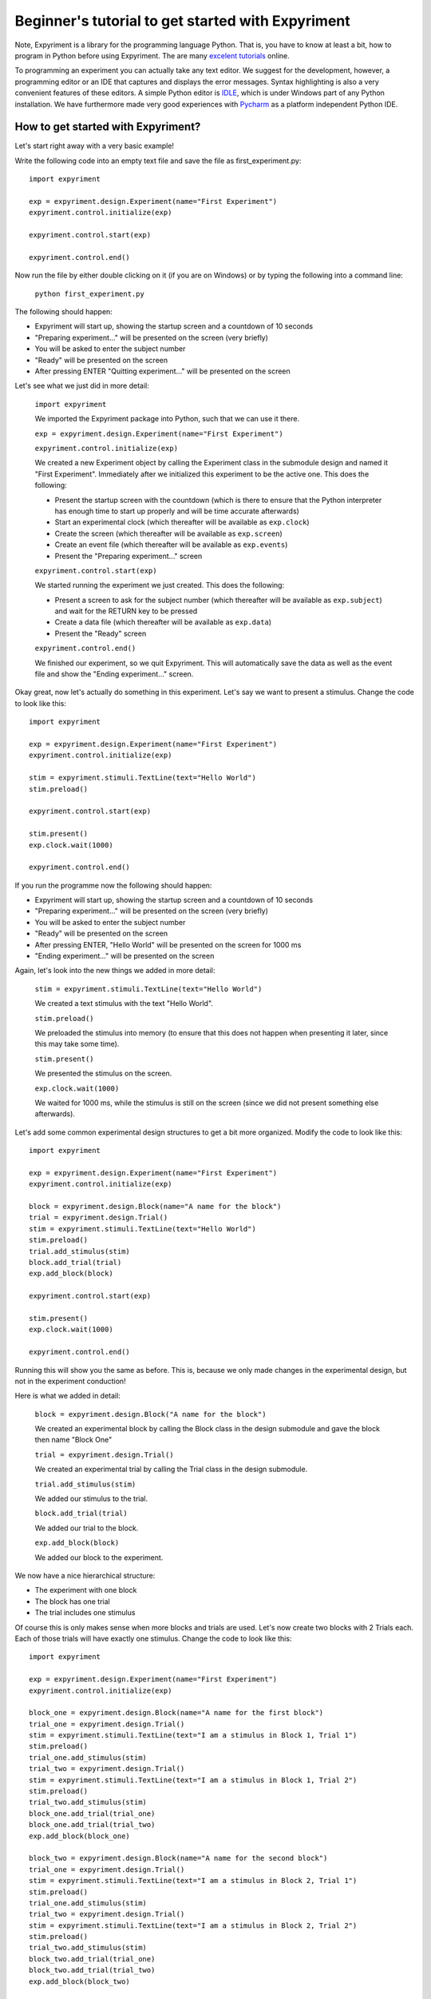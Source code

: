 Beginner's tutorial to get started with Expyriment
====================================================

Note, Expyriment is a library for the programming language Python.  That is, 
you have to know at least a bit, how to program in Python before using 
Expyriment. The are many `excelent tutorials`_ online.

To programming an experiment you can actually take any text editor.  
We suggest for the development, however, a programming editor or an IDE that 
captures and displays the error messages. Syntax highlighting is also a very 
convenient features of these editors. A simple Python editor is  `IDLE`_, which 
is under Windows part of any Python installation.  We have furthermore made 
very good experiences with `Pycharm`_ as a platform independent Python IDE.

.. _`excelent tutorials`: http://docs.python-guide.org/en/latest/intro/learning/
.. _`IDLE`: http://en.wikipedia.org/wiki/IDLE_%28Python%29
.. _`Pycharm`: https://www.jetbrains.com/pycharm/

How to get started with Expyriment?
-----------------------------------

Let's start right away with a very basic example!

Write the following code into an empty text file and save the file as 
first_experiment.py::

    import expyriment

    exp = expyriment.design.Experiment(name="First Experiment")
    expyriment.control.initialize(exp)

    expyriment.control.start(exp)

    expyriment.control.end()

Now run the file by either double clicking on it (if you are on Windows) or by 
typing the following into a command line:
    
    ``python first_experiment.py``

The following should happen:

* Expyriment will start up, showing the startup screen and a countdown of 10 
  seconds
* "Preparing experiment..." will be presented on the screen (very briefly)
* You will be asked to enter the subject number
* "Ready" will be presented on the screen
* After pressing ENTER "Quitting experiment..." will be presented on the screen

Let's see what we just did in more detail:

    ``import expyriment`` 
    
    We imported the Expyriment package into Python, such that we can use it 
    there.

    ``exp = expyriment.design.Experiment(name="First Experiment")``

    ``expyriment.control.initialize(exp)``
    
    We created a new Experiment object by calling the Experiment class in the 
    submodule design and named it "First Experiment". Immediately after we 
    initialized this experiment to be the active one. This does the following:
    
    * Present the startup screen with the countdown (which is there to ensure 
      that the Python interpreter has enough time to start up properly and will 
      be time accurate afterwards)
    * Start an experimental clock (which thereafter will be available as 
      ``exp.clock``)
    * Create the screen (which thereafter will be available as ``exp.screen``)
    * Create an event file (which thereafter will be available as 
      ``exp.events``)
    * Present the "Preparing experiment..." screen

    ``expyriment.control.start(exp)``

    We started running the experiment we just created.
    This does the following:

    * Present a screen to ask for the subject number (which thereafter will be 
      available as ``exp.subject``) and wait for the RETURN key to be pressed
    * Create a data file (which thereafter will be available as ``exp.data``)
    * Present the "Ready" screen
    
    ``expyriment.control.end()``

    We finished our experiment, so we quit Expyriment.
    This will automatically save the data as well as the event file and show 
    the "Ending experiment..." screen.


Okay great, now let's actually do something in this experiment. Let's say we 
want to present a stimulus. Change the code to look like this::

    import expyriment

    exp = expyriment.design.Experiment(name="First Experiment")
    expyriment.control.initialize(exp)

    stim = expyriment.stimuli.TextLine(text="Hello World")
    stim.preload()

    expyriment.control.start(exp)

    stim.present()
    exp.clock.wait(1000)

    expyriment.control.end()


If you run the programme now the following should happen:

* Expyriment will start up, showing the startup screen and a countdown of 10 
  seconds
* "Preparing experiment..." will be presented on the screen (very briefly)
* You will be asked to enter the subject number
* "Ready" will be presented on the screen
* After pressing ENTER, "Hello World" will be presented on the screen for 1000 
  ms
* "Ending experiment..." will be presented on the screen


Again, let's look into the new things we added in more detail:

    ``stim = expyriment.stimuli.TextLine(text="Hello World")``

    We created a text stimulus with the text "Hello World".

    ``stim.preload()``
    
    We preloaded the stimulus into memory (to ensure that this does not happen 
    when presenting it later, since this may take some time).

    ``stim.present()``

    We presented the stimulus on the screen.

    ``exp.clock.wait(1000)``

    We waited for 1000 ms, while the stimulus is still on the screen (since we 
    did not present something else afterwards).


Let's add some common experimental design structures to get a bit more 
organized.
Modify the code to look like this::

    import expyriment

    exp = expyriment.design.Experiment(name="First Experiment")
    expyriment.control.initialize(exp)

    block = expyriment.design.Block(name="A name for the block")
    trial = expyriment.design.Trial()
    stim = expyriment.stimuli.TextLine(text="Hello World")
    stim.preload()
    trial.add_stimulus(stim)
    block.add_trial(trial)
    exp.add_block(block)

    expyriment.control.start(exp)

    stim.present()
    exp.clock.wait(1000)

    expyriment.control.end()

Running this will show you the same as before. This is, because we only made 
changes in the experimental design, but not in the experiment conduction!

Here is what we added in detail:

    ``block = expyriment.design.Block("A name for the block")``
    
    We created an experimental block by calling the Block class in the design 
    submodule and gave the block then name "Block One"

    ``trial = expyriment.design.Trial()``

    We created an experimental trial by calling the Trial class in the design 
    submodule.

    ``trial.add_stimulus(stim)``

    We added our stimulus to the trial.

    ``block.add_trial(trial)``
    
    We added our trial to the block.

    ``exp.add_block(block)``
    
    We added our block to the experiment.


We now have a nice hierarchical structure:

* The experiment with one block
* The block has one trial
* The trial includes one stimulus


Of course this is only makes sense when more blocks and trials are used.
Let's now create two blocks with 2 Trials each. Each of those trials will have 
exactly one stimulus. Change the code to look like this::

    import expyriment

    exp = expyriment.design.Experiment(name="First Experiment")
    expyriment.control.initialize(exp)

    block_one = expyriment.design.Block(name="A name for the first block")
    trial_one = expyriment.design.Trial()
    stim = expyriment.stimuli.TextLine(text="I am a stimulus in Block 1, Trial 1")
    stim.preload()
    trial_one.add_stimulus(stim)
    trial_two = expyriment.design.Trial()
    stim = expyriment.stimuli.TextLine(text="I am a stimulus in Block 1, Trial 2")
    stim.preload()
    trial_two.add_stimulus(stim)
    block_one.add_trial(trial_one)
    block_one.add_trial(trial_two)
    exp.add_block(block_one)

    block_two = expyriment.design.Block(name="A name for the second block")
    trial_one = expyriment.design.Trial()
    stim = expyriment.stimuli.TextLine(text="I am a stimulus in Block 2, Trial 1")
    stim.preload()
    trial_one.add_stimulus(stim)
    trial_two = expyriment.design.Trial()
    stim = expyriment.stimuli.TextLine(text="I am a stimulus in Block 2, Trial 2")
    stim.preload()
    trial_two.add_stimulus(stim)
    block_two.add_trial(trial_one)
    block_two.add_trial(trial_two)
    exp.add_block(block_two)


    expyriment.control.start(exp)

    for block in exp.blocks:
        for trial in block.trials:
            trial.stimuli[0].present()
            exp.clock.wait(1000)

    expyriment.control.end()

When running this the following happens:

* Expyriment will start up, showing the startup screen and a countdown of 10 
  seconds
* "Preparing experiment..." will be presented on the screen
* You will be asked to enter the subject number
* "Ready" will be presented on the screen
* After pressing ENTER, the stimuli are presented in the order: stimuli in 
  trial_one and trial_two of block_one followed by the stimuli in trial_one and 
  trial_two of block_two. All four are presented for 1000 ms
* "Ending experiment..." will be presented on the screen

Let's see what we did exactly:

    ``block_one = expyriment.design.Block(name="A name for the first block")``

    ``trial_one = expyriment.design.Trial()``

    ``sim = expyriment.stimuli.TextLine(text="I am a stimulus in Block 1, Trial 
    1")``
    
    ``stim.preload()``

    ``trial_one.add_stimulus(stim)``

    ``trial_two = expyriment.design.Trial()``

    ``stim = expyriment.stimuli.TextLine(text="I am a stimulus in Block 1, 
    Trial 2)``

    ``trial_two.add_stimulus(stim)``

    ``block_one.add_trial(trial_one)``

    ``block_one.add_trial(trial_two)``
    
    We created a block, two trials and two stimuli. We put one of the stimuli 
    in each of the trials, the trials into the block and the block into the 
    experiment.

    ``block_two = expyriment.design.Block(name="A name for the second`` 
    ``block")``

    ``trial_one = expyriment.design.Trial()``

    ``stim = expyriment.stimuli.TextLine(text="I am a stimulus in Block 2,
    Trial 1``

    ``stim.preload()``

    ``trial_one.add_stimulus(stim)``

    ``trial_two = expyriment.design.Trial()``
    
    ``stim = expyriment.stimuli.TextLine(text="I am a stimulus in Block 2, Trial 2")``

    ``trial_two.add_stimulus(stim)``

    ``block_two.add_trial(trial_one)``

    ``block_two.add_trial(trial_two)``

    ``exp.add_block(block_two)``


    We created another block with again two trials and two stimuli and 
    connected them like the first one.

    ``for block in exp.blocks:``

        ``for trial in block.trials:``

            ``trial.stimuli[0].present()``

            ``exp.clock.wait(1000)``
    
    We loop over all blocks in the experiment (two in our case). For each of 
    the blocks, we loop again over all trials in that block (again two in our 
    case).  For each trial we present the first stimulus (because we only added 
    one to each trial). After each stimulus presentation we wait for 1000 ms.

We now want to measure some reaction times after each stimulus presentation.
Modify the code to look like this::

    import expyriment

    exp = expyriment.design.Experiment(name="Text Experiment")
    expyriment.control.initialize(exp)

    block_one = expyriment.design.Block(name="A name for the first block")
    trial_one = expyriment.design.Trial()
    stim = expyriment.stimuli.TextLine(text="I am a stimulus in Block 1, Trial 1")
    stim.preload()
    trial_one.add_stimulus(stim)
    trial_two = expyriment.design.Trial()
    stim = expyriment.stimuli.TextLine(text="I am a stimulus in Block 1, Trial 2")
    trial_two.add_stimulus(stim)
    block_one.add_trial(trial_one)
    block_one.add_trial(trial_two)
    exp.add_block(block_one)

    block_two = expyriment.design.Block(name="A name for the second block")
    trial_one = expyriment.design.Trial()
    stim = expyriment.stimuli.TextLine(text="I am a stimulus in Block 2, Trial 1")
    stim.preload()
    trial_one.add_stimulus(stim)
    trial_two = expyriment.design.Trial()
    stim = expyriment.stimuli.TextLine(text="I am a stimulus in Block 2, Trial 2")
    trial_two.add_stimulus(stim)
    block_two.add_trial(trial_one)
    block_two.add_trial(trial_two)
    exp.add_block(block_two)

    expyriment.control.start(exp)

    for block in exp.blocks:
        for trial in block.trials:
            trial.stimuli[0].present()
            key, rt = exp.keyboard.wait([expyriment.misc.constants.K_LEFT,
                                         expyriment.misc.constants.K_RIGHT])
            exp.data.add([block.name, trial.id, key, rt])

    expyriment.control.end()

When you run this code, the following happens:

* Expyriment will start up, showing the startup screen and a countdown of 10 
  seconds
* "Preparing experiment..." will be presented on the screen
* You will be asked to enter the subject numtrial_one.add_stimulusber
* "Ready" will be presented on the screen
* After pressing ENTER the stimuli are presented in the order: stimuli in 
  trial_one and trial_two of block_one followed by the stimuli in trial_one and 
  trial_two of block_two. After each presentation the programme waits for the 
  LEFT or RIGHT arrow key to be pressed until it proceeds.
* "Ending experiment..." will be presented on the screen

Let's see why this is:

    ``key, rt = exp.keyboard.wait([expyriment.misc.constants.K_LEFT,``

        ``expyriment.misc.constants.K_RIGHT])``
                            
    We waited for a keyboards response which is either the LEFT or the RIGHT 
    arrow key (as defined by a list with those two keys as elements).  This 
    function returns the key that was pressed as well as the reaction time.

    ``exp.data.add([block.name, trial.id, key, rt])``
    
    We added the name of the block, the id of the trial, the pressed key and 
    the reaction time to the data file (by adding a list with those two as 
    elements).  The id of a trial is automatically set when the trial is added 
    to a block.

    Now have a look at the "data" and "events" directories (in the same 
    directory where your first_example.py is located). The "data" directory 
    contains data log files, named according to the experiment name, the 
    subject number and a timestamp. The file ending is .xpd. (Note: To 
    disable time stamps in output filenames, you have change the defauls of
    the io module before you initialize your experiment: 
    ``expyriment.io.defaults.outputfile_time_stamp = False``)  The event 
    directory contains event log files with the ending .xpe.
    Open the latest data file to see the data we just logged. Notice that the 
    first rows are a header with some information about the file. However, it 
    would be nice to also have the variable names of what is logged in there. 
    To do this, add the following lines above where you start the experiment:

    ``exp.data_variable_names = ["Block", "Trial", "Key", "RT"]``

    What this does is to add the given names into the data file header, 
    separated by commas.

The last thing to mention in this brief tutorial are the default settings.  
Each module (control, design, io, stimuli, misc) has its own defaults.  
Changing these defaults will only have an effect before the corresponding 
object is created. Thus, a safe place is right at the beginning of your file, 
just above creating an experiment. Note also that it is handy to overwrite 
other default settings in the beginning as well, to have one central place for 
important settings. It might also shorten calls to the classes later on. For 
instance, the ``experiment_name`` can also be set as 
``mysettings.experiment_name`` and the ``name="Test Experiment"`` parameter is 
not needed anymore. However, using explicit parameters in the call to classes 
will overwrite any previous default settings!  One of the most common things to 
do, while developing is to change the default presentation mode from fullscreen 
to a window:

    ``expyriment.control.window_mode = True``

    ``expyriment.control.window_size = (800,600)``

    Also, when using older machines with very old video cards, you might want 
    to run in fullscreen, but without using OpenGL:

    ``expyriment.control.open_gl = False``

That's it so far. We are at the end of the getting started tutorial. As a 
summary, have a look at the following code, which again show the overall 
structure of an Expyriment file with the 3 main parts::

    import expyriment

    # Any global settings go here

    exp = expyriment.control.initialize()

    # Create design (blocks and trials)
    # Create stimuli (and put them into trials)
    # Create input/output devices (like button boxes etc.)

    expyriment.control.start(exp)

    # Experiment conduction
    # Loop over blocks and trials, present stimuli and get user input

    expyriment.control.end()
